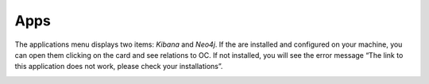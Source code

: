 ##################
Apps
##################

The applications menu displays two items: *Kibana* and *Neo4j*. If the
are installed and configured on your machine, you can open them clicking
on the card and see relations to OC. If not installed, you will see the
error message “The link to this application does not work, please check
your installations”.

|image0|

.. |image0| image:: ../img/app/image1.png
   :width: 6.27083in
   :height: 2.02778in
   :align: middle